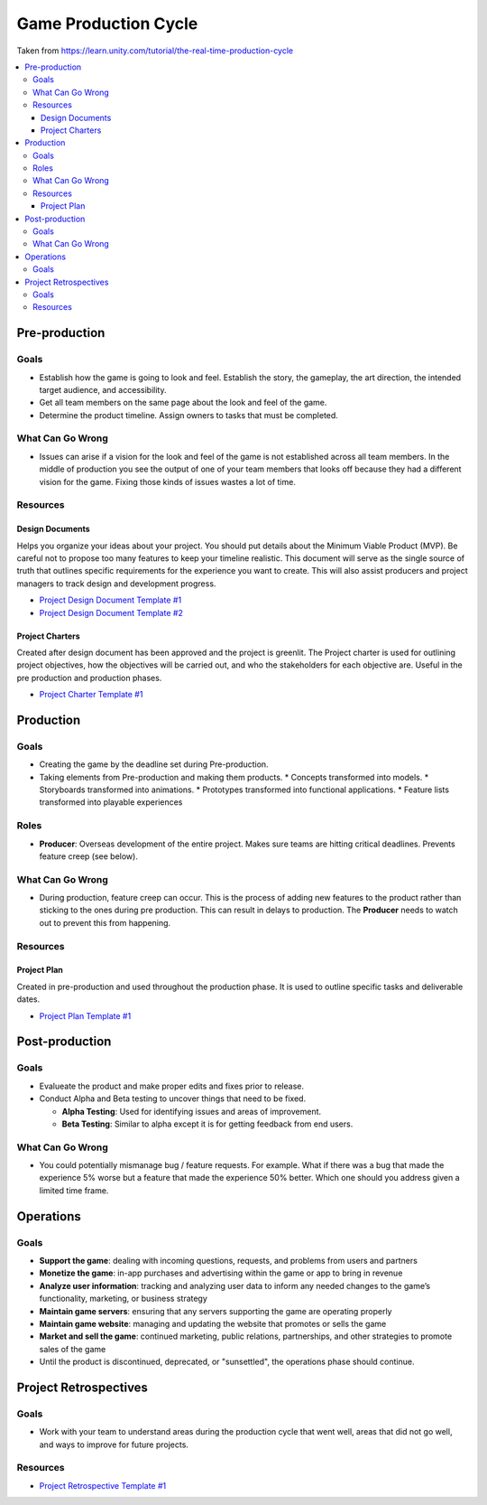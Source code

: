 =====================
Game Production Cycle
=====================

Taken from https://learn.unity.com/tutorial/the-real-time-production-cycle

..  image:: /_images/production_cycle.png

..  contents::
    :local:

Pre-production
==============

Goals
-----

*   Establish how the game is going to look and feel. Establish the story, the gameplay, the art direction,
    the intended target audience, and accessibility.
*   Get all team members on the same page about the look and feel of the game.
*   Determine the product timeline. Assign owners to tasks that must be completed.


What Can Go Wrong
-----------------

*   Issues can arise if a vision for the look and feel of the game is not established across all team members.
    In the middle of production you see the output of one of your team members that looks off because they had a
    different vision for the game. Fixing those kinds of issues wastes a lot of time.


Resources
---------

Design Documents
^^^^^^^^^^^^^^^^

Helps you organize your ideas about your project. You should put details about the Minimum Viable Product (MVP).
Be careful not to propose too many features to keep your timeline realistic. This document will serve as the single
source of truth that outlines specific requirements for the experience you want to create. This will also assist
producers and project managers to track design and development progress.

*   `Project Design Document Template #1 <https://docs.google.com/document/d/1FR-GYr2hL67d6MleWTTP-mXfCHVZTM1Mko77MFodxFg/edit>`_
*   `Project Design Document Template #2 <https://docs.google.com/document/d/10lPZ95ViLsOLUKEqLehxSorp7qNQQs-ulBgQq7R5Uws/edit>`_


Project Charters
^^^^^^^^^^^^^^^^

Created after design document has been approved and the project is greenlit. The Project charter is used for
outlining project objectives, how the objectives will be carried out, and who the stakeholders for each objective are.
Useful in the pre production and production phases.

*   `Project Charter Template #1 <https://docs.google.com/document/d/1h6R70TV3l4yV-l4o_BmBbiZiR3n6HolyD6r1AgP7mIY/edit>`_


Production
==========

Goals
-----

*   Creating the game by the deadline set during Pre-production.
*   Taking elements from Pre-production and making them products.
    *   Concepts transformed into models.
    *   Storyboards transformed into animations.
    *   Prototypes transformed into functional applications.
    *   Feature lists transformed into playable experiences


Roles
-----

..  image:: /_images/roles.png

*   **Producer**: Overseas development of the entire project. Makes sure teams are hitting critical deadlines.
    Prevents feature creep (see below).


What Can Go Wrong
-----------------

*   During production, feature creep can occur. This is the process of adding new features to the product rather than
    sticking to the ones during pre production. This can result in delays to production.
    The **Producer** needs to watch out to prevent this from happening.


Resources
---------

Project Plan
^^^^^^^^^^^^

Created in pre-production and used throughout the production phase.
It is used to outline specific tasks and deliverable dates.

*   `Project Plan Template #1 <https://docs.google.com/document/d/1EJNeBTG3XC7kSyercGH0pSyjgkjBD3w31pmqxz9Nqes/edit?usp=sharing>`_


Post-production
===============

Goals
-----

*   Evalueate the product and make proper edits and fixes prior to release.
*   Conduct Alpha and Beta testing to uncover things that need to be fixed.

    *   **Alpha Testing**: Used for identifying issues and areas of improvement.
    *   **Beta Testing**: Similar to alpha except it is for getting feedback from end users.


What Can Go Wrong
-----------------

*   You could potentially mismanage bug / feature requests. For example. What if there was a bug that
    made the experience 5% worse but a feature that made the experience 50% better. Which one should you
    address given a limited time frame.


Operations
==========

Goals
-----

*   **Support the game**: dealing with incoming questions, requests, and problems from users and partners
*   **Monetize the game**: in-app purchases and advertising within the game or app to bring in revenue
*   **Analyze user information**: tracking and analyzing user data to inform any needed changes to the game’s
    functionality, marketing, or business strategy
*   **Maintain game servers**: ensuring that any servers supporting the game are operating properly
*   **Maintain game website**: managing and updating the website that promotes or sells the game
*   **Market and sell the game**: continued marketing, public relations, partnerships, and other strategies to promote
    sales of the game
*   Until the product is discontinued, deprecated, or "sunsettled", the operations phase should continue.


Project Retrospectives
======================

Goals
-----

*   Work with your team to understand areas during the production cycle that went well, areas that did not go well,
    and ways to improve for future projects.

Resources
---------

*   `Project Retrospective Template #1 <https://docs.google.com/document/d/1InDSCWPFA7Ze13B7pxv-gukgc6IaYF8y-Pzo98t2uLw/edit?usp=sharing>`_
